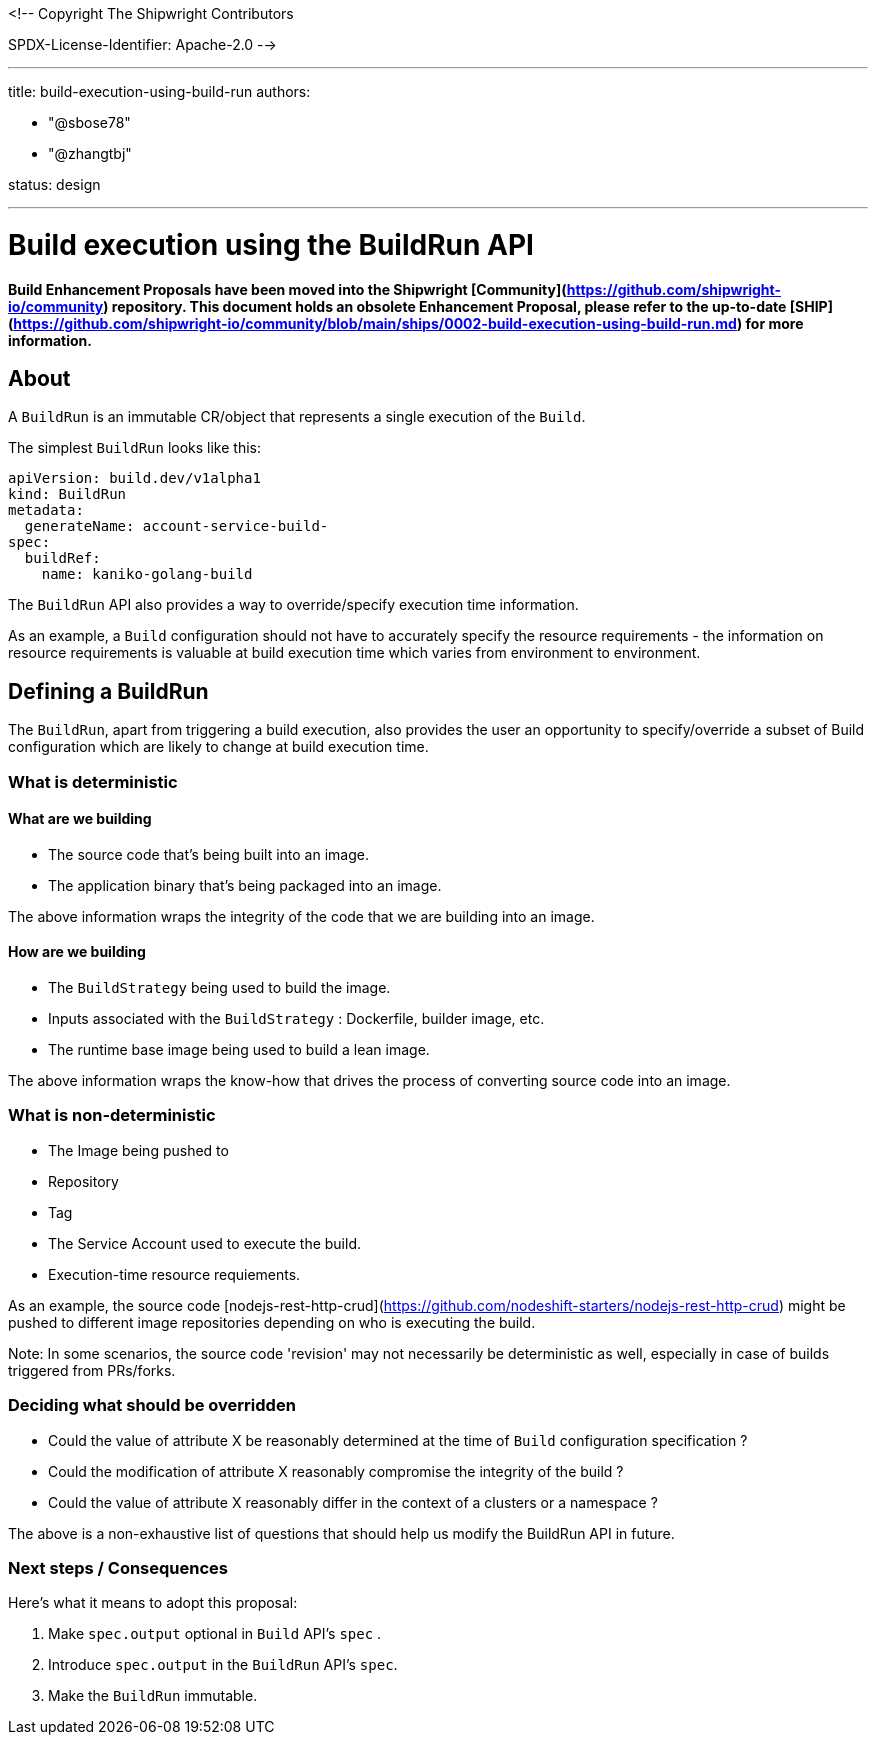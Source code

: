 <!--
Copyright The Shipwright Contributors

SPDX-License-Identifier: Apache-2.0
-->

---

title: build-execution-using-build-run
authors:

- "@sbose78"
- "@zhangtbj"

status: design

---

# Build execution using the BuildRun API

**Build Enhancement Proposals have been moved into the Shipwright [Community](https://github.com/shipwright-io/community) repository. This document holds an obsolete Enhancement Proposal, please refer to the up-to-date [SHIP](https://github.com/shipwright-io/community/blob/main/ships/0002-build-execution-using-build-run.md) for more information.**

## About

A `BuildRun` is an immutable CR/object that represents a single execution of the `Build`.

The simplest `BuildRun` looks like this:

```yaml
apiVersion: build.dev/v1alpha1
kind: BuildRun
metadata:
  generateName: account-service-build-
spec:
  buildRef:
    name: kaniko-golang-build
```

The `BuildRun` API also provides a way to override/specify execution time information.

As an example, a `Build` configuration should not have to accurately specify the resource requirements - the information on resource requirements is valuable at build execution time which varies from environment to environment.

## Defining a BuildRun

The `BuildRun`, apart from triggering a build execution, also provides the user an opportunity to specify/override a subset of Build configuration which are likely to change at build execution time.

### What is deterministic

#### What are we building

- The source code that's being built into an image.
- The application binary that's being packaged into an image.

The above information wraps the integrity of the code
that we are building into an image.

#### How are we building

- The `BuildStrategy` being used to build the image.
- Inputs associated with the `BuildStrategy` : Dockerfile, builder image, etc.
- The runtime base image being used to build a lean image.

The above information wraps the know-how that drives the process of converting source code into an image.

### What is non-deterministic

- The Image being pushed to
  - Repository
  - Tag
- The Service Account used to execute the build.
- Execution-time resource requiements.

As an example, the source code [nodejs-rest-http-crud](https://github.com/nodeshift-starters/nodejs-rest-http-crud) might be pushed to different image repositories depending on who is executing the build.

Note:
In some scenarios, the source code 'revision' may not necessarily be deterministic as well, especially in case of builds triggered from PRs/forks.

### Deciding what should be overridden

- Could the value of attribute X be reasonably determined at the time of `Build` configuration specification ?
- Could the modification of attribute X reasonably compromise the integrity of the build ?
- Could the value of attribute X reasonably differ in the context of a clusters or a namespace ?

The above is a non-exhaustive list of questions that should help us modify the BuildRun API in future.

### Next steps / Consequences

Here's what it means to adopt this proposal:

1. Make `spec.output` optional in `Build` API's `spec` .
2. Introduce `spec.output` in the `BuildRun` API's `spec`.
3. Make the `BuildRun` immutable.
